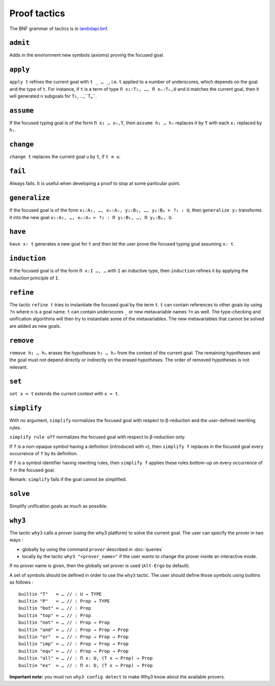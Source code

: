 Proof tactics
=============

The BNF grammar of tactics is in `lambdapi.bnf <https://raw.githubusercontent.com/Deducteam/lambdapi/master/doc/lambdapi.bnf>`__.

.. _admit:

``admit``
---------

Adds in the environment new symbols (axioms) proving the focused goal.

.. _apply:

``apply``
---------

``apply t`` refines the current goal with ``t _ … _``, i.e. ``t``
applied to a number of underscores, which depends on the goal and the
type of ``t``. For instance, if ``t`` is a term of type ``Π x₁:T₁, …,
Π xₙ:Tₙ,U`` and ``U`` matches the current goal, then it will generated
``n`` subgoals for ``T₁``, …,``Tₙ``.


.. _assume:

``assume``
----------

If the focused typing goal is of the form ``Π x₁ … xₙ,T``, then
``assume h₁ … hₙ`` replaces it by ``T`` with each ``xᵢ`` replaced by
``hᵢ``.

.. _fail:

``change``
---------

``change t`` replaces the current goal ``u`` by ``t``, if ``t ≡ u``.

``fail``
--------

Always fails. It is useful when developing a proof to stop at some
particular point.

.. _generalize:

``generalize``
--------------

If the focused goal is of the form ``x₁:A₁, …, xₙ:Aₙ, y₁:B₁, …, yₚ:Bₚ
⊢ ?₁ : U``, then ``generalize y₁`` transforms it into the new goal
``x₁:A₁, …, xₙ:Aₙ ⊢ ?₂ : Π y₁:B₁, …, Π yₚ:Bₚ, U``.

.. _have:

``have``
--------

``have x: t`` generates a new goal for ``t`` and then let the user prove
the focused typing goal assuming ``x: t``.

.. _induction:

``induction``
-------------

If the focused goal is of the form ``Π x:I …, …`` with ``I`` an
inductive type, then ``induction`` refines it by applying the
induction principle of ``I``.

.. _refine:

``refine``
----------

The tactic ``refine t`` tries to instantiate the focused goal by the
term ``t``. ``t`` can contain references to other goals by using
``?n`` where ``n`` is a goal name. ``t`` can contain underscores ``_``
or new metavariable names ``?n`` as well. The type-checking and
unification algorithms will then try to instantiate some of the
metavariables. The new metavariables that cannot be solved are added
as new goals.

.. _remove:

``remove``
----------

``remove h₁ … hₙ`` erases the hypotheses ``h₁ … hₙ`` from the context of the current goal.
The remaining hypotheses and the goal must not depend directly or indirectly on the erased hypotheses.
The order of removed hypotheses is not relevant.

.. _set:

``set``
-------

``set x ≔ t`` extends the current context with ``x ≔ t``.

.. _simplify:

``simplify``
------------

With no argument, ``simplify`` normalizes the focused goal with respect
to β-reduction and the user-defined rewriting rules.

``simplify rule off`` normalizes the focused goal with respect to
β-reduction only.

If ``f`` is a non-opaque symbol having a definition (introduced with
``≔``), then ``simplify f`` replaces in the focused goal every occurrence
of ``f`` by its definition.

If ``f`` is a symbol identifier having rewriting rules, then ``simplify
f`` applies these rules bottom-up on every occurrence of ``f`` in the
focused goal.

Remark: ``simplify`` fails if the goal cannot be simplified.

.. _solve:

``solve``
---------

Simplify unification goals as much as possible.

.. _why3:

``why3``
--------

The tactic ``why3`` calls a prover (using the why3 platform) to solve
the current goal. The user can specify the prover in two ways :

* globally by using the command ``prover`` described in :doc:`queries`

* locally by the tactic ``why3 "<prover_name>"`` if the user wants to change the
  prover inside an interactive mode.

If no prover name is given, then the globally set prover is used
(``Alt-Ergo`` by default).

A set of symbols should be defined in order to use the ``why3`` tactic.
The user should define those symbols using builtins as follows :

::

   builtin "T"   ≔ … // : U → TYPE
   builtin "P"   ≔ … // : Prop → TYPE
   builtin "bot" ≔ … // : Prop
   builtin "top" ≔ … // : Prop
   builtin "not" ≔ … // : Prop → Prop
   builtin "and" ≔ … // : Prop → Prop → Prop
   builtin "or"  ≔ … // : Prop → Prop → Prop
   builtin "imp" ≔ … // : Prop → Prop → Prop
   builtin "eqv" ≔ … // : Prop → Prop → Prop
   builtin "all" ≔ … // : Π x: U, (T x → Prop) → Prop
   builtin "ex"  ≔ … // : Π x: U, (T x → Prop) → Prop

**Important note:** you must run ``why3 config detect`` to make
Why3 know about the available provers.
